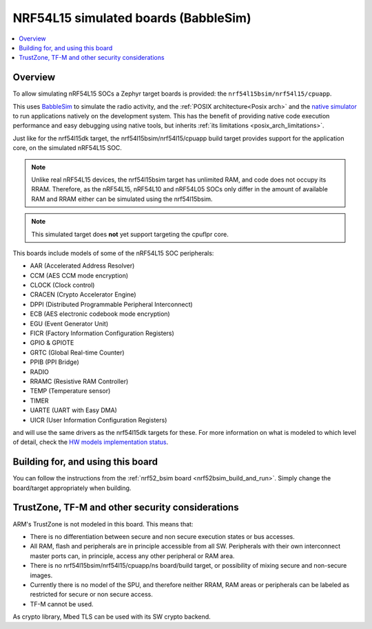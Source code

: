 .. _nrf54l15bsim:

NRF54L15 simulated boards (BabbleSim)
#####################################

.. contents::
   :depth: 1
   :backlinks: entry
   :local:


Overview
********

To allow simulating nRF54L15 SOCs a Zephyr target boards is provided: the
``nrf54l15bsim/nrf54l15/cpuapp``.

This uses `BabbleSim`_ to simulate the radio activity, and the
:ref:`POSIX architecture<Posix arch>` and the `native simulator`_ to
run applications natively on the development system. This has the benefit of
providing native code execution performance and easy debugging using
native tools, but inherits :ref:`its limitations <posix_arch_limitations>`.

Just like for the nrf54l15dk target,
the nrf54l15bsim/nrf54l15/cpuapp build target provides support for the application core,
on the simulated nRF54L15 SOC.

.. note::

   Unlike real nRF54L15 devices, the nrf54l15bsim target has unlimited RAM, and code does not
   occupy its RRAM. Therefore, as the nRF54L15, nRF54L10 and nRF54L05 SOCs only differ in the amount
   of available RAM and RRAM either can be simulated using the nrf54l15bsim.

.. note::

   This simulated target does **not** yet support targeting the cpuflpr core.

This boards include models of some of the nRF54L15 SOC peripherals:

* AAR (Accelerated Address Resolver)
* CCM (AES CCM mode encryption)
* CLOCK (Clock control)
* CRACEN (Crypto Accelerator Engine)
* DPPI (Distributed Programmable Peripheral Interconnect)
* ECB (AES electronic codebook mode encryption)
* EGU (Event Generator Unit)
* FICR (Factory Information Configuration Registers)
* GPIO & GPIOTE
* GRTC (Global Real-time Counter)
* PPIB (PPI Bridge)
* RADIO
* RRAMC (Resistive RAM Controller)
* TEMP (Temperature sensor)
* TIMER
* UARTE (UART with Easy DMA)
* UICR (User Information Configuration Registers)

and will use the same drivers as the nrf54l15dk targets for these.
For more information on what is modeled to which level of detail,
check the `HW models implementation status`_.

.. _BabbleSim:
   https://BabbleSim.github.io

.. _native simulator:
   https://github.com/BabbleSim/native_simulator/blob/main/docs/README.md

.. _HW models implementation status:
   https://github.com/BabbleSim/ext_nRF_hw_models/blob/main/docs/README_impl_status.md


Building for, and using this board
**********************************

You can follow the instructions from the :ref:`nrf52_bsim board <nrf52bsim_build_and_run>`.
Simply change the board/target appropriately when building.


TrustZone, TF-M and other security considerations
*************************************************

ARM's TrustZone is not modeled in this board. This means that:

* There is no differentiation between secure and non secure execution states or bus accesses.
* All RAM, flash and peripherals are in principle accessible from all SW. Peripherals with their
  own interconnect master ports can, in principle, access any other peripheral or RAM area.
* There is no nrf54l15bsim/nrf54l15/cpuapp/ns board/build target, or possibility of mixing secure
  and non-secure images.
* Currently there is no model of the SPU, and therefore neither RRAM, RAM areas or peripherals
  can be labeled as restricted for secure or non secure access.
* TF-M cannot be used.

As crypto library, Mbed TLS can be used with its SW crypto backend.
